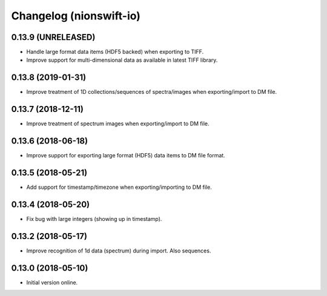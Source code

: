 Changelog (nionswift-io)
========================

0.13.9 (UNRELEASED)
-------------------

- Handle large format data items (HDF5 backed) when exporting to TIFF.

- Improve support for multi-dimensional data as available in latest TIFF library.

0.13.8 (2019-01-31)
-------------------

- Improve treatment of 1D collections/sequences of spectra/images when exporting/import to DM file.

0.13.7 (2018-12-11)
-------------------

- Improve treatment of spectrum images when exporting/import to DM file.

0.13.6 (2018-06-18)
-------------------

- Improve support for exporting large format (HDF5) data items to DM file format.

0.13.5 (2018-05-21)
-------------------

- Add support for timestamp/timezone when exporting/importing to DM file.

0.13.4 (2018-05-20)
-------------------

- Fix bug with large integers (showing up in timestamp).

0.13.2 (2018-05-17)
-------------------

- Improve recognition of 1d data (spectrum) during import. Also sequences.

0.13.0 (2018-05-10)
-------------------

- Initial version online.
